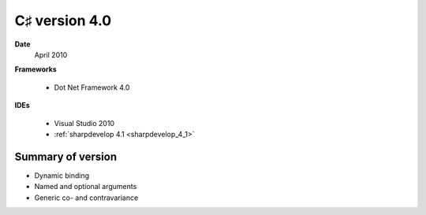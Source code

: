﻿

.. index::
   pair: C♯ version; 4.0



.. _csharp_version_4_0:

====================
C♯ version 4.0
====================


.. seealso:: https://secure.wikimedia.org/wikipedia/en/wiki/C_Sharp_%28programming_language%29#Versions


**Date**
  April 2010

**Frameworks**

  - Dot Net Framework 4.0

**IDEs**

 - Visual Studio 2010
 - :ref:`sharpdevelop 4.1 <sharpdevelop_4_1>`


Summary of version
===================


- Dynamic binding
- Named and optional arguments
- Generic co- and contravariance






